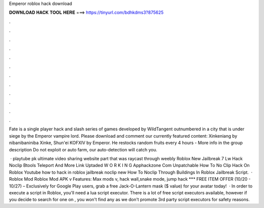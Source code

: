 Emperor roblox hack download



𝐃𝐎𝐖𝐍𝐋𝐎𝐀𝐃 𝐇𝐀𝐂𝐊 𝐓𝐎𝐎𝐋 𝐇𝐄𝐑𝐄 ===> https://tinyurl.com/bdhkdms3?875625



.



.



.



.



.



.



.



.



.



.



.



.

Fate is a single player hack and slash series of games developed by WildTangent outnumbered in a city that is under siege by the Emperor vampire lord. Please download and comment our currently featured content: Xinkeniang by nibanibaniniba Xinke, Shun'ei KOFXIV by Emperor. He restocks random fruits every 4 hours - More info in the group description Do not exploit or auto farm, our auto-detection will catch you.

 · playtube pk ultimate video sharing website part that was raycast through weebly Roblox New Jailbreak 7 Lw Hack Noclip Btools Teleport And More Link Uptaded W O R K I N G Apphackzone Com Unpatchable How To No Clip Hack On Roblox Youtube how to hack in roblox jailbreak noclip new How To Noclip Through Buildings In Roblox Jailbreak Script.  · Roblox Mod Roblox Mod APK v Features: Max mods v, hack wall,snake mode, jump hack *** FREE ITEM OFFER (10/20 - 10/27) – Exclusively for Google Play users, grab a free Jack-O-Lantern mask ($ value) for your avatar today!  · In order to execute a script in Roblox, you'll need a lua script executor. There is a lot of free script executors available, however if you decide to search for one on , you won't find any as we don't promote 3rd party script executors for safety reasons.
